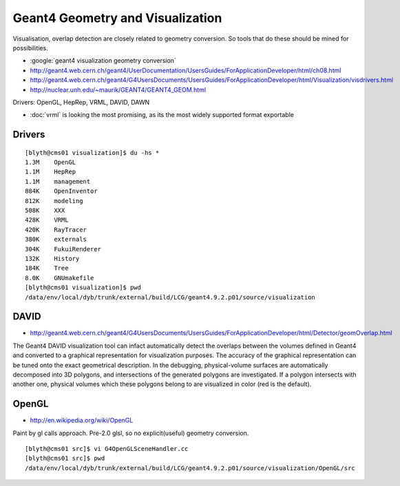 Geant4 Geometry and Visualization
=====================================

Visualisation, overlap detection are closely related to 
geometry conversion. So tools that do these should be mined for possibilities.

* :google:`geant4 visualization geometry conversion`

* http://geant4.web.cern.ch/geant4/UserDocumentation/UsersGuides/ForApplicationDeveloper/html/ch08.html
* http://geant4.web.cern.ch/geant4/G4UsersDocuments/UsersGuides/ForApplicationDeveloper/html/Visualization/visdrivers.html
* http://nuclear.unh.edu/~maurik/GEANT4/GEANT4_GEOM.html

Drivers: OpenGL, HepRep, VRML, DAVID, DAWN

* :doc:`vrml` is looking the most promising, as its the most widely supported format exportable


Drivers
--------

::

    [blyth@cms01 visualization]$ du -hs * 
    1.3M    OpenGL
    1.1M    HepRep
    1.1M    management
    884K    OpenInventor
    812K    modeling
    508K    XXX
    428K    VRML
    420K    RayTracer
    380K    externals
    304K    FukuiRenderer
    132K    History
    184K    Tree
    8.0K    GNUmakefile
    [blyth@cms01 visualization]$ pwd
    /data/env/local/dyb/trunk/external/build/LCG/geant4.9.2.p01/source/visualization


DAVID
-------

* http://geant4.web.cern.ch/geant4/G4UsersDocuments/UsersGuides/ForApplicationDeveloper/html/Detector/geomOverlap.html

The Geant4 DAVID visualization tool can infact automatically detect the
overlaps between the volumes defined in Geant4 and converted to a graphical
representation for visualization purposes. The accuracy of the graphical
representation can be tuned onto the exact geometrical description. In the
debugging, physical-volume surfaces are automatically decomposed into 3D
polygons, and intersections of the generated polygons are investigated. If a
polygon intersects with another one, physical volumes which these polygons
belong to are visualized in color (red is the default).


OpenGL
-------

* http://en.wikipedia.org/wiki/OpenGL

Paint by gl calls approach. Pre-2.0 glsl, so no explicit(useful) geometry conversion.

::

    [blyth@cms01 src]$ vi G4OpenGLSceneHandler.cc
    [blyth@cms01 src]$ pwd
    /data/env/local/dyb/trunk/external/build/LCG/geant4.9.2.p01/source/visualization/OpenGL/src



